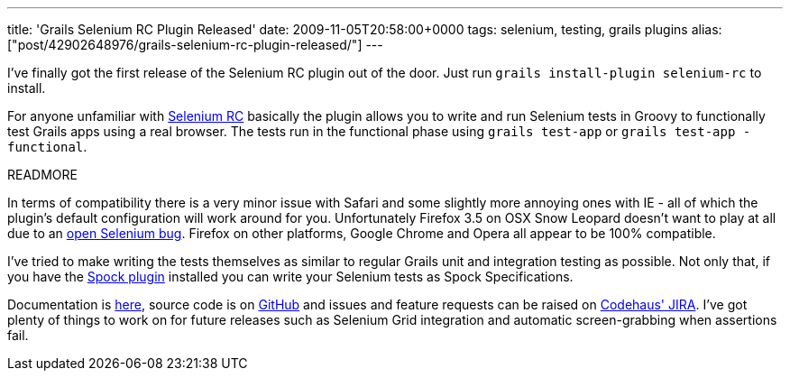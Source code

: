 ---
title: 'Grails Selenium RC Plugin Released'
date: 2009-11-05T20:58:00+0000
tags: selenium, testing, grails plugins
alias: ["post/42902648976/grails-selenium-rc-plugin-released/"]
---

I've finally got the first release of the Selenium RC plugin out of the door. Just run `grails install-plugin selenium-rc` to install.

For anyone unfamiliar with http://selenium-rc.seleniumhq.org/[Selenium RC] basically the plugin allows you to write and run Selenium tests in Groovy to functionally test Grails apps using a real browser. The tests run in the functional phase using `grails test-app` or `grails test-app -functional`.

READMORE

In terms of compatibility there is a very minor issue with Safari and some slightly more annoying ones with IE - all of which the plugin's default configuration will work around for you. Unfortunately Firefox 3.5 on OSX Snow Leopard doesn't want to play at all due to an http://jira.openqa.org/browse/SRC-743[open Selenium bug]. Firefox on other platforms, Google Chrome and Opera all appear to be 100% compatible.

I've tried to make writing the tests themselves as similar to regular Grails unit and integration testing as possible. Not only that, if you have the http://grails.org/plugin/spock[Spock plugin] installed you can write your Selenium tests as Spock Specifications.

Documentation is http://grails.org/plugin/selenium-rc[here], source code is on http://github.com/robfletcher/grails-selenium-rc[GitHub] and issues and feature requests can be raised on http://jira.codehaus.org/browse/GRAILSPLUGINS/component/14229[Codehaus' JIRA]. I've got plenty of things to work on for future releases such as Selenium Grid integration and automatic screen-grabbing when assertions fail.

